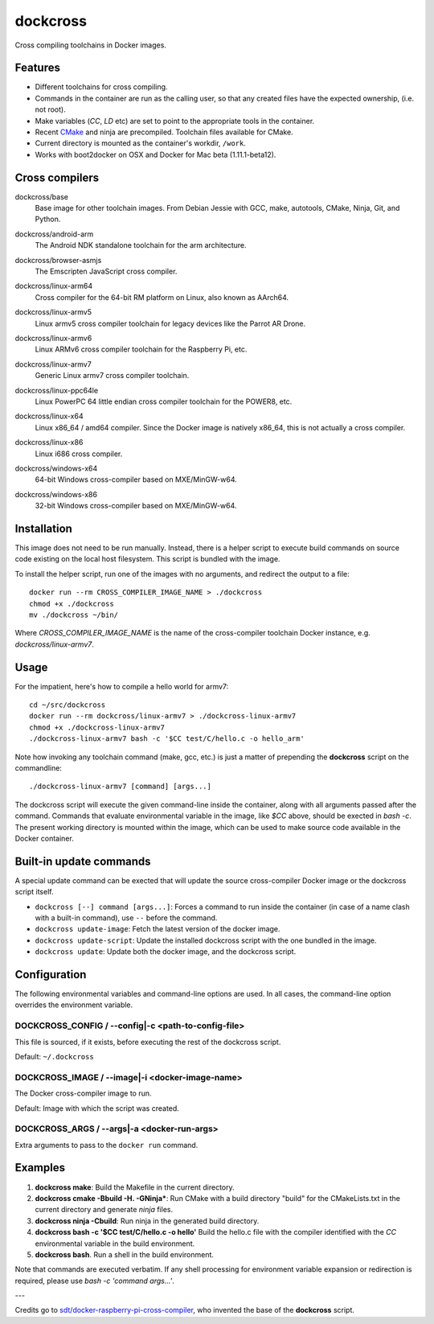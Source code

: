 dockcross
=========

Cross compiling toolchains in Docker images.


Features
--------

* Different toolchains for cross compiling.
* Commands in the container are run as the calling user, so that any created files have the expected ownership, (i.e. not root).
* Make variables (`CC`, `LD` etc) are set to point to the appropriate tools in the container.
* Recent `CMake <https://cmake.org>`_ and ninja are precompiled. Toolchain files available for CMake.
* Current directory is mounted as the container's workdir, ``/work``.
* Works with boot2docker on OSX and Docker for Mac beta (1.11.1-beta12).


Cross compilers
---------------

.. image:: https://circleci.com/gh/dockcross/dockcross/tree/master.svg?style=svg
  :target: https://circleci.com/gh/dockcross/dockcross/tree/master


.. |base-images| image:: https://badge.imagelayers.io/dockcross/base:latest.svg
  :target: https://imagelayers.io/?images=dockcross/base:latest

dockcross/base
  |base-images| Base image for other toolchain images. From Debian Jessie with GCC,
  make, autotools, CMake, Ninja, Git, and Python.


.. |android-arm-images| image:: https://badge.imagelayers.io/dockcross/android-arm:latest.svg
  :target: https://imagelayers.io/?images=dockcross/android-arm:latest

dockcross/android-arm
  |android-arm-images| The Android NDK standalone toolchain for the arm
  architecture.


.. |browser-asmjs-images| image:: https://badge.imagelayers.io/dockcross/browser-asmjs:latest.svg
  :target: https://imagelayers.io/?images=dockcross/browser-asmjs:latest

dockcross/browser-asmjs
  |browser-asmjs-images| The Emscripten JavaScript cross compiler.

.. |linux-arm64-images| image:: https://badge.imagelayers.io/dockcross/linux-arm64:latest.svg
  :target: https://imagelayers.io/?images=dockcross/linux-arm64:latest

dockcross/linux-arm64
  |linux-arm64-images| Cross compiler for the 64-bit RM platform on Linux,
  also known as AArch64.

.. |linux-armv5-images| image:: https://badge.imagelayers.io/dockcross/linux-armv5:latest.svg
  :target: https://imagelayers.io/?images=dockcross/linux-armv5:latest

dockcross/linux-armv5
  |linux-armv5-images| Linux armv5 cross compiler toolchain for legacy devices
  like the Parrot AR Drone.

.. |linux-armv6-images| image:: https://badge.imagelayers.io/dockcross/linux-armv6:latest.svg
  :target: https://imagelayers.io/?images=dockcross/linux-armv6:latest

dockcross/linux-armv6
  |linux-armv6-images| Linux ARMv6 cross compiler toolchain for the Raspberry
  Pi, etc.


.. |linux-armv7-images| image:: https://badge.imagelayers.io/dockcross/linux-armv7:latest.svg
  :target: https://imagelayers.io/?images=dockcross/linux-armv7:latest

dockcross/linux-armv7
  |linux-armv7-images| Generic Linux armv7 cross compiler toolchain.


.. |linux-ppc64le-images| image:: https://badge.imagelayers.io/dockcross/linux-ppc64le:latest.svg
  :target: https://imagelayers.io/?images=dockcross/linux-ppc64le:latest

dockcross/linux-ppc64le
  |linux-ppc64le-images| Linux PowerPC 64 little endian cross compiler
  toolchain for the POWER8, etc.


.. |linux-x64-images| image:: https://badge.imagelayers.io/dockcross/linux-x64:latest.svg
  :target: https://imagelayers.io/?images=dockcross/linux-x64:latest

dockcross/linux-x64
  |linux-x64-images| Linux x86_64 / amd64 compiler. Since the Docker image is
  natively x86_64, this is not actually a cross compiler.


.. |linux-x86-images| image:: https://badge.imagelayers.io/dockcross/linux-x86:latest.svg
  :target: https://imagelayers.io/?images=dockcross/linux-x86:latest

dockcross/linux-x86
  |linux-x86-images| Linux i686 cross compiler.


.. |windows-x64-images| image:: https://badge.imagelayers.io/dockcross/windows-x64:latest.svg
  :target: https://imagelayers.io/?images=dockcross/windows-x64:latest

dockcross/windows-x64
  |windows-x64-images| 64-bit Windows cross-compiler based on MXE/MinGW-w64.


.. |windows-x86-images| image:: https://badge.imagelayers.io/dockcross/windows-x86:latest.svg
  :target: https://imagelayers.io/?images=dockcross/windows-x86:latest

dockcross/windows-x86
  |windows-x86-images| 32-bit Windows cross-compiler based on MXE/MinGW-w64.


Installation
------------

This image does not need to be run manually. Instead, there is a helper script
to execute build commands on source code existing on the local host filesystem. This
script is bundled with the image.

To install the helper script, run one of the images with no arguments, and
redirect the output to a file::

  docker run --rm CROSS_COMPILER_IMAGE_NAME > ./dockcross
  chmod +x ./dockcross
  mv ./dockcross ~/bin/

Where `CROSS_COMPILER_IMAGE_NAME` is the name of the cross-compiler toolchain
Docker instance, e.g. `dockcross/linux-armv7`.


Usage
-----

For the impatient, here's how to compile a hello world for armv7::

  cd ~/src/dockcross
  docker run --rm dockcross/linux-armv7 > ./dockcross-linux-armv7
  chmod +x ./dockcross-linux-armv7
  ./dockcross-linux-armv7 bash -c '$CC test/C/hello.c -o hello_arm'

Note how invoking any toolchain command (make, gcc, etc.) is just a matter of prepending the **dockcross** script on the commandline::

  ./dockcross-linux-armv7 [command] [args...]

The dockcross script will execute the given command-line inside the container,
along with all arguments passed after the command. Commands that evaluate
environmental variable in the image, like `$CC` above, should be exected in
`bash -c`. The present working directory is mounted within the image, which
can be used to make source code available in the Docker container.


Built-in update commands
------------------------

A special update command can be exected that will update the
source cross-compiler Docker image or the dockcross script itself.

- ``dockcross [--] command [args...]``: Forces a command to run inside the container (in case of a name clash with a built-in command), use ``--`` before the command.
- ``dockcross update-image``: Fetch the latest version of the docker image.
- ``dockcross update-script``: Update the installed dockcross script with the one bundled in the image.
- ``dockcross update``: Update both the docker image, and the dockcross script.


Configuration
-------------

The following environmental variables and command-line options are used. In
all cases, the command-line option overrides the environment variable.

DOCKCROSS_CONFIG / --config|-c <path-to-config-file>
^^^^^^^^^^^^^^^^^^^^^^^^^^^^^^^^^^^^^^^^^^^^^^^^^^^^^

This file is sourced, if it exists, before executing the rest of the dockcross
script.

Default: ``~/.dockcross``

DOCKCROSS_IMAGE / --image|-i <docker-image-name>
^^^^^^^^^^^^^^^^^^^^^^^^^^^^^^^^^^^^^^^^^^^^^^^^^

The Docker cross-compiler image to run.

Default: Image with which the script was created.

DOCKCROSS_ARGS / --args|-a <docker-run-args>
^^^^^^^^^^^^^^^^^^^^^^^^^^^^^^^^^^^^^^^^^^^^^^

Extra arguments to pass to the ``docker run`` command.


Examples
--------

1. **dockcross make**: Build the Makefile in the current directory.
2. **dockcross cmake -Bbuild -H. -GNinja***: Run CMake with a build directory "build" for the CMakeLists.txt in the current directory and generate `ninja` files.
3. **dockcross ninja -Cbuild**: Run ninja in the generated build directory.
4. **dockcross bash -c '$CC test/C/hello.c -o hello'** Build the hello.c file
   with the compiler identified with the `CC` environmental variable in the
   build environment.
5. **dockcross bash**. Run a shell in the build environment.

Note that commands are executed verbatim. If any shell processing for
environment variable expansion or redirection is required, please use
`bash -c 'command args...'`.

---

Credits go to `sdt/docker-raspberry-pi-cross-compiler <https://github.com/sdt/docker-raspberry-pi-cross-compiler>`_, who invented the base of the **dockcross** script.
